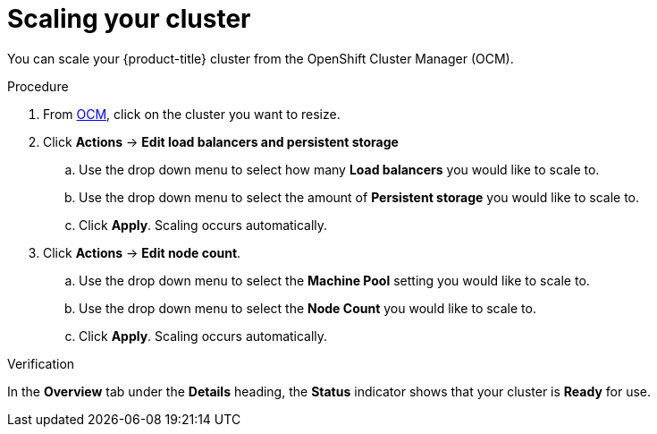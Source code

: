 
// Module included in the following assemblies:
//
// * assemblies/osd-quickstart.adoc

[id="scaling-cluster_{context}"]
= Scaling your cluster


You can scale your {product-title} cluster from the OpenShift Cluster Manager (OCM).

.Procedure

. From link:https://cloud.redhat.com/openshift[OCM], click on the cluster you want to resize.

. Click *Actions* -> *Edit load balancers and persistent storage*
.. Use the drop down menu to select how many *Load balancers* you would like to scale to.
.. Use the drop down menu to select the amount of *Persistent storage* you would like to scale to.
.. Click *Apply*. Scaling occurs automatically. 

. Click *Actions* -> *Edit node count*.
.. Use the drop down menu to select the *Machine Pool* setting you would like to scale to.
.. Use the drop down menu to select the *Node Count* you would like to scale to.
.. Click *Apply*. Scaling occurs automatically.


.Verification
In the *Overview* tab under the *Details* heading, the *Status* indicator shows that your cluster is *Ready* for use.
